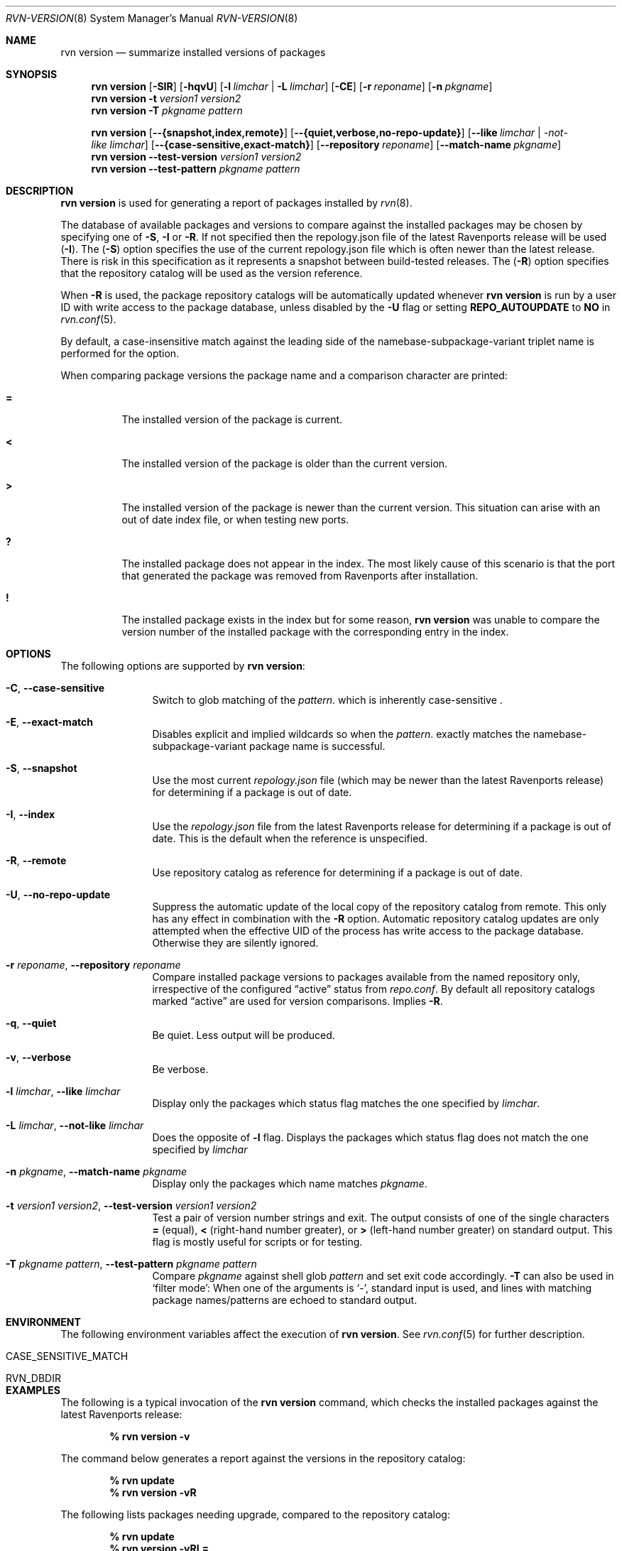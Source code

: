 .Dd May 13, 2024
.Dt RVN-VERSION 8
.Os
.Sh NAME
.Nm "rvn version"
.Nd summarize installed versions of packages
.Sh SYNOPSIS
.Nm
.Op Fl SIR
.Op Fl hqvU
.Op Fl l Ar limchar | Fl L Ar limchar
.Op Fl CE
.Op Fl r Ar reponame
.Op Fl n Ar pkgname
.Nm
.Fl t Ar version1 Ar version2
.Nm
.Fl T Ar pkgname Ar pattern
.Pp
.Nm
.Op Fl -{snapshot,index,remote}
.Op Fl -{quiet,verbose,no-repo-update}
.Op Fl -like Ar limchar | -not-like Ar limchar
.Op Fl -{case-sensitive,exact-match}
.Op Fl -repository Ar reponame
.Op Fl -match-name Ar pkgname
.Nm
.Fl -test-version Ar version1 Ar version2
.Nm
.Fl -test-pattern Ar pkgname Ar pattern
.Sh DESCRIPTION
.Nm
is used for generating a report of packages installed by
.Xr rvn 8 .
.Pp
The database of available packages and versions to compare against the
installed packages may be chosen by specifying one of
.Fl S ,
.Fl I
or
.Fl R .
If not specified then the repology.json file of the latest Ravenports release
will be used
.Fl ( I ) .
The
.Fl ( S )
option specifies the use of the current repology.json file which is often
newer than the latest release.
There is risk in this specification as it represents a snapshot between
build-tested releases.
The
.Fl ( R )
option specifies that the repository catalog will be used as the
version reference.
.Pp
When
.Fl R
is used,
the package repository catalogs will be automatically updated whenever
.Nm
is run by a user ID with write access to the package database,
unless disabled by the
.Fl U
flag or setting
.Cm REPO_AUTOUPDATE
to
.Sy NO
in
.Xr rvn.conf 5 .
.Pp
By default, a case-insensitive match against the leading side
of the namebase-subpackage-variant triplet name is performed for the
.F1 n
option.
.Pp
When comparing package versions the package name and a comparison character
are printed:
.Bl -tag -width indent
.It Li =
The installed version of the package is current.
.It Li \&<
The installed version of the package is older than the current version.
.It Li \&>
The installed version of the package is newer than the current version.
This situation can arise with an out of date index file, or when
testing new ports.
.It Li \&?
The installed package does not appear in the index.
The most likely cause of this scenario is that the port that generated the
package was removed from Ravenports after installation.
.It Li \&!
The installed package exists in the index but for some reason,
.Nm
was unable to compare the version number of the installed package
with the corresponding entry in the index.
.El
.Sh OPTIONS
The following options are supported by
.Nm :
.Bl -tag -width repository
.It Fl C , Cm --case-sensitive
Switch to glob matching of the
.Ar pattern .
which is inherently case-sensitive .
.It Fl E , Cm --exact-match
Disables explicit and implied wildcards so when the
.Ar pattern .
exactly matches the namebase-subpackage-variant
package name is successful.
.It Fl S , Fl -snapshot
Use the most current
.Pa repology.json
file (which may be newer than the latest Ravenports release) for
determining if a package is out of date.
.It Fl I , Fl -index
Use the
.Pa repology.json
file from the latest Ravenports release for determining if a package
is out of date.
This is the default when the reference is unspecified.
.It Fl R , Fl -remote
Use repository catalog as reference for determining if a package is out of date.
.It Fl U , Fl -no-repo-update
Suppress the automatic update of the local copy of the repository catalog
from remote.
This only has any effect in combination with the
.Fl R
option.
Automatic repository catalog updates are only attempted when the
effective UID of the process has write access to the package database.
Otherwise they are silently ignored.
.It Fl r Ar reponame , Fl -repository Ar reponame
Compare installed package versions to packages available from the
named repository only, irrespective of the configured
.Dq active
status from
.Pa repo.conf .
By default all repository catalogs marked
.Dq active
are used for version comparisons.
Implies
.Fl R .
.It Fl q , Fl -quiet
Be quiet.
Less output will be produced.
.It Fl v , Fl -verbose
Be verbose.
.It Fl l Ar limchar , Fl -like Ar limchar
Display only the packages which status flag matches the one specified by
.Ar limchar .
.It Fl L Ar limchar , Fl -not-like Ar limchar
Does the opposite of
.Fl l
flag.
Displays the packages which status flag does not match the one
specified by
.Ar limchar
.It Fl n Ar pkgname , Fl -match-name Ar pkgname
Display only the packages which name matches
.Ar pkgname .
.It Fl t Ar version1 Ar version2 , Fl -test-version Ar version1 Ar version2
Test a pair of version number strings and exit.
The output consists of one of the single characters
.Li =
(equal),
.Li \&<
(right-hand number greater), or
.Li \&>
(left-hand number greater) on standard output.
This flag is mostly useful for scripts or for testing.
.It Fl T Ar pkgname Ar pattern , Fl -test-pattern Ar pkgname Ar pattern
Compare
.Ar pkgname
against shell glob
.Ar pattern
and set exit code accordingly.
.Fl T
can also be used in `filter mode':
When one of the arguments is `-', standard input is used, and lines
with matching package names/patterns are echoed to standard output.
.El
.Sh ENVIRONMENT
The following environment variables affect the execution of
.Nm .
See
.Xr rvn.conf 5
for further description.
.Bl -tag -width ".Ev NO_DESCRIPTIONS"
.It Ev CASE_SENSITIVE_MATCH
.It Ev RVN_DBDIR
.El
.Sh EXAMPLES
The following is a typical invocation of the
.Nm
command, which checks the installed packages against the latest
Ravenports release:
.Pp
.Dl % rvn version -v
.Pp
The command below generates a report against the versions in the
repository catalog:
.Pp
.Dl % rvn update
.Dl % rvn version -vR
.Pp
The following lists packages needing upgrade, compared to the
repository catalog:
.Pp
.Dl % rvn update
.Dl % rvn version -vRL=
.Pp
The following command compares two package version strings:
.Pp
.Dl % rvn version -t 1.5 1.5.1
.Sh SEE ALSO
.Xr rvn-keywords 5 ,
.Xr rvn-lua-scripts 5 ,
.Xr rvn-scripts 5 ,
.Xr rvn.conf 5 ,
.Xr rvn 8 ,
.Xr rvn-alias 8 ,
.Xr rvn-catalog 8 ,
.Xr rvn-config 8 ,
.Xr rvn-create 8 ,
.Xr rvn-genrepo 8 ,
.Xr rvn-info 8 ,
.Xr rvn-install 8 ,
.Xr rvn-shell 8 ,
.Xr rvn-shlib 8 ,
.Xr rvn-which 8
